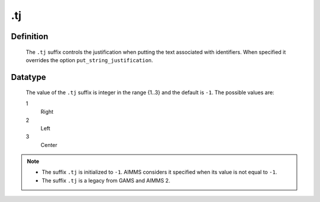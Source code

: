 .. _.tj:

.tj
===

Definition
----------

    The ``.tj`` suffix controls the justification when putting the text
    associated with identifiers. When specified it overrides the option
    ``put_string_justification``.

Datatype
--------

    The value of the ``.tj`` suffix is integer in the range {1..3} and the
    default is ``-1``. The possible values are:

    1
       Right

    2
       Left

    3
       Center

.. note::

    -  The suffix ``.tj`` is initialized to ``-1``. AIMMS considers it
       specified when its value is not equal to ``-1``.

    -  The suffix ``.tj`` is a legacy from GAMS and AIMMS 2.
